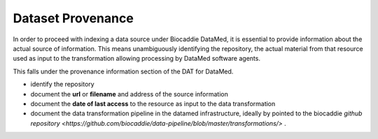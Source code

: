 ###################
Dataset Provenance
###################

In order to proceed with indexing a data source under Biocaddie DataMed, it is essential to provide information about the actual source of information. This means unambiguously identifying the repository, the actual material from that resource used as input to the transformation allowing processing by DataMed software agents.

This falls under the provenance information section of the DAT for DataMed.

* identify the repository
* document the **url** or **filename** and address of the source information
* document the **date of last access** to the resource as input to the data transformation
* document the data transformation pipeline in the datamed infrastructure, ideally by pointed to the biocaddie `github repository <https://github.com/biocaddie/data-pipeline/blob/master/transformations/>` . 
